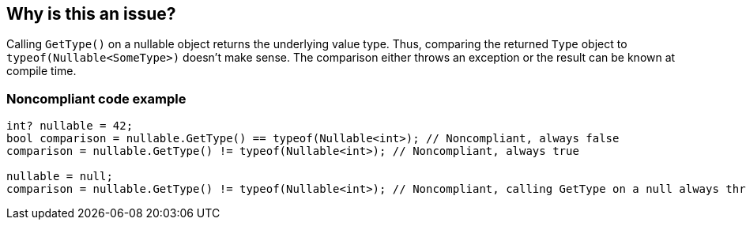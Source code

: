 == Why is this an issue?

Calling ``++GetType()++`` on a nullable object returns the underlying value type. Thus, comparing the returned ``++Type++`` object to ``++typeof(Nullable<SomeType>)++`` doesn't make sense. The comparison either throws an exception or the result can be known at compile time.


=== Noncompliant code example

[source,csharp]
----
int? nullable = 42;
bool comparison = nullable.GetType() == typeof(Nullable<int>); // Noncompliant, always false
comparison = nullable.GetType() != typeof(Nullable<int>); // Noncompliant, always true

nullable = null;
comparison = nullable.GetType() != typeof(Nullable<int>); // Noncompliant, calling GetType on a null always throws an exception
----


ifdef::env-github,rspecator-view[]

'''
== Implementation Specification
(visible only on this page)

=== Message

Remove this redundant type comparison.


=== Highlighting

full expression


'''
== Comments And Links
(visible only on this page)

=== relates to: S2219

=== on 25 Apr 2016, 10:24:59 Tamas Vajk wrote:
\[~ann.campbell.2], could you review this RSPEC? Thanks.

=== on 26 Apr 2016, 17:40:16 Ann Campbell wrote:
\[~tamas.vajk] this rule is a subset of what would be covered by an implementation of RSPEC-2583. When reading it my first thought was that you wrote it stand-alone to cover a R# rule, but there are no references...?


Also, if we retain this RSpec, IMO you should add a compliant solution. From the description and code sample, I'm _guessing_ compliance is a straightforward code change...?

=== on 27 Apr 2016, 08:41:57 Tamas Vajk wrote:
\[~ann.campbell.2] yes, it's a special case of RSPEC-2583.

No, it's not a R# rule. It's the outcome of a bug in one of our rules (RSPEC-2219, added an exception there). 


The compliant solution is not straightforward. We can't simply replace the comparison with ``++true++`` or ``++false++`` because that was definitely not what was meant. We could change the ``++typeof(Nullable<int>)++`` to ``++typeof(int)++``, but I don't think that covers the user intent. Most probably the user wanted to check if ``++nullable++`` is a ``++Nullable<T>++`` or not, but that's not possible with ``++GetType++``. And there's no straightforward way to do it, unless you have the type of ``++nullable++`` at compile time.

=== on 27 Apr 2016, 17:44:22 Ann Campbell wrote:
\[~tamas.vajk] I had assumed you'd want to use ``++is++`` (or something similar) instead. Glad I didn't fill in a compliant solution! :-)


For me, the description moves very quickly from

____
Calling GetType() on a nullable object returns the underlying value type.

____
to

____
Thus, comparing the returned Type object to typeof(Nullable<SomeType>) doesn't make sense. 

____

But if C#ers will understand, I'm good with it.

endif::env-github,rspecator-view[]
